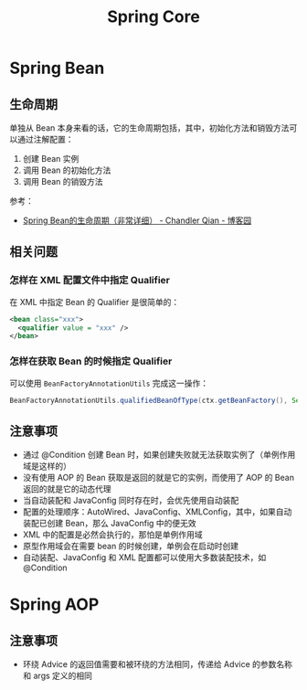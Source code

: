 #+TITLE:      Spring Core

* 目录                                                    :TOC_2_gh:noexport:
- [[#spring-bean][Spring Bean]]
  - [[#生命周期][生命周期]]
  - [[#相关问题][相关问题]]
  - [[#注意事项][注意事项]]
- [[#spring-aop][Spring AOP]]
  - [[#注意事项-1][注意事项]]

* Spring Bean
** 生命周期
   单独从 Bean 本身来看的话，它的生命周期包括，其中，初始化方法和销毁方法可以通过注解配置：
   1) 创建 Bean 实例
   2) 调用 Bean 的初始化方法
   3) 调用 Bean 的销毁方法

   参考：
   + [[https://www.cnblogs.com/zrtqsk/p/3735273.html][Spring Bean的生命周期（非常详细） - Chandler Qian - 博客园]]

** 相关问题
*** 怎样在 XML 配置文件中指定 Qualifier
    在 XML 中指定 Bean 的 Qualifier 是很简单的：
    #+BEGIN_SRC xml
      <bean class="xxx">
        <qualifier value = "xxx" />
      </bean>
    #+END_SRC

*** 怎样在获取 Bean 的时候指定 Qualifier
    可以使用 ~BeanFactoryAnnotationUtils~ 完成这一操作：
    #+BEGIN_SRC java
      BeanFactoryAnnotationUtils.qualifiedBeanOfType(ctx.getBeanFactory(), Service.class, "Wanted")
    #+END_SRC

** 注意事项
   + 通过 @Condition 创建 Bean 时，如果创建失败就无法获取实例了（单例作用域是这样的）
   + 没有使用 AOP 的 Bean 获取是返回的就是它的实例，而使用了 AOP 的 Bean 返回的就是它的动态代理
   + 当自动装配和 JavaConfig 同时存在时，会优先使用自动装配
   + 配置的处理顺序：AutoWired、JavaConfig、XMLConfig，其中，如果自动装配已创建 Bean，那么 JavaConfig 中的便无效
   + XML 中的配置是必然会执行的，那怕是单例作用域
   + 原型作用域会在需要 bean 的时候创建，单例会在启动时创建
   + 自动装配、JavaConfig 和 XML 配置都可以使用大多数装配技术，如 @Condition

* Spring AOP 
** 注意事项
   + 环绕 Advice 的返回值需要和被环绕的方法相同，传递给 Advice 的参数名称和 args 定义的相同
